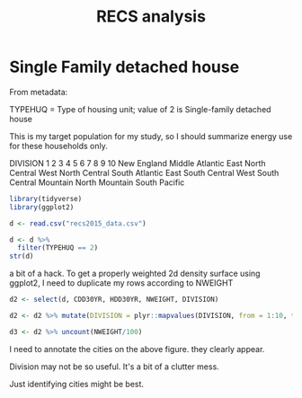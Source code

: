 #+Title: RECS analysis
#+PROPERTY: header-args:R :session *R:recs* :cache no :results output :exports both :tangle yes
* Single Family detached house

From metadata:

TYPEHUQ = Type of housing unit; value of 2 is Single-family detached
house

This is my target population for my study, so I should summarize
energy use for these households only.


DIVISION
1
2
3
4
5
6
7
8
9
10
New England
Middle Atlantic
East North Central
West North Central
South Atlantic
East South Central
West South Central
Mountain North
Mountain South
Pacific


#+begin_src R
library(tidyverse)
library(ggplot2)
#+end_src

#+RESULTS:

#+begin_src R
d <- read.csv("recs2015_data.csv")
#+end_src

#+RESULTS:

#+begin_src R
  d <- d %>%
    filter(TYPEHUQ == 2)
  str(d)

#+end_src

#+RESULTS:
#+begin_example
'data.frame':	3752 obs. of  576 variables:
 $ DOEID             : int  10001 10002 10003 10004 10005 10008 10009 10010 10011 10012 ...
 $ REGIONC           : int  4 3 3 2 1 2 1 3 1 2 ...
 $ DIVISION          : int  10 7 6 4 2 3 2 7 1 4 ...
 $ METROMICRO        : Factor w/ 3 levels "METRO","MICRO",..: 1 3 1 2 1 1 1 1 1 1 ...
 $ UATYP10           : Factor w/ 3 levels "C","R","U": 3 2 3 1 3 2 3 3 3 3 ...
 $ CDD30YR           : int  1321 2406 1867 1417 842 568 842 3132 582 1389 ...
 $ CDD65             : int  1768 2795 2235 1374 993 673 1083 3390 771 1706 ...
 $ CLIMATE_REGION_PUB: Factor w/ 6 levels "","Cold/Very Cold",..: 3 4 6 6 2 2 2 4 2 6 ...
 $ HDD30YR           : int  2645 2231 2782 4005 5502 7332 5502 1494 6362 4578 ...
 $ HDD65             : int  2031 1915 2263 3754 5401 6560 5301 1400 6400 4007 ...
 $ TYPEHUQ           : int  2 2 2 2 2 2 2 2 2 2 ...
 $ ZTYPEHUQ          : int  0 0 0 0 0 0 0 0 0 0 ...
 $ CELLAR            : int  0 0 1 1 1 1 0 0 1 0 ...
 $ ZCELLAR           : int  0 0 0 0 0 0 0 0 0 0 ...
 $ BASEFIN           : int  -2 -2 1 1 0 1 -2 -2 0 -2 ...
 $ ZBASEFIN          : int  -2 -2 0 0 0 0 -2 -2 0 -2 ...
 $ ATTIC             : int  0 0 0 0 1 1 0 1 0 0 ...
 $ ZATTIC            : int  0 0 0 0 0 0 0 0 0 0 ...
 $ ATTICFIN          : int  -2 -2 -2 -2 0 1 -2 0 -2 -2 ...
 $ ZATTICFIN         : int  -2 -2 -2 -2 0 0 -2 0 -2 -2 ...
 $ STORIES           : int  20 10 10 10 20 10 20 10 20 10 ...
 $ ZSTORIES          : int  0 0 0 0 0 0 0 0 0 0 ...
 $ PRKGPLC1          : int  1 0 0 1 1 1 1 1 0 0 ...
 $ ZPRKGPLC1         : int  0 0 0 0 0 0 0 0 0 0 ...
 $ SIZEOFGARAGE      : int  2 -2 -2 2 1 1 2 2 -2 -2 ...
 $ ZSIZEOFGARAGE     : int  0 -2 -2 0 0 0 0 0 -2 -2 ...
 $ KOWNRENT          : int  1 1 1 1 1 1 1 2 1 2 ...
 $ ZKOWNRENT         : int  0 0 0 0 0 0 0 0 0 0 ...
 $ YEARMADERANGE     : int  7 5 4 2 4 4 5 2 3 1 ...
 $ ZYEARMADERANGE    : int  0 0 0 0 0 0 0 0 0 1 ...
 $ OCCUPYYRANGE      : int  8 6 7 7 8 6 6 7 7 8 ...
 $ ZOCCUPYYRANGE     : int  0 0 0 0 0 0 0 0 0 0 ...
 $ STUDIO            : int  -2 -2 -2 -2 -2 -2 -2 -2 -2 -2 ...
 $ ZSTUDIO           : int  -2 -2 -2 -2 -2 -2 -2 -2 -2 -2 ...
 $ BEDROOMS          : int  3 2 4 3 3 3 4 3 3 1 ...
 $ ZBEDROOMS         : int  0 0 0 0 0 0 0 0 0 0 ...
 $ NCOMBATH          : int  2 1 2 2 2 1 2 2 1 1 ...
 $ ZNCOMBATH         : int  0 0 0 0 0 0 0 0 0 0 ...
 $ NHAFBATH          : int  1 0 0 0 0 0 0 0 1 0 ...
 $ ZNHAFBATH         : int  0 0 0 0 0 0 0 0 0 0 ...
 $ OTHROOMS          : int  4 2 5 4 3 2 5 3 2 3 ...
 $ ZOTHROOMS         : int  0 0 0 0 0 0 0 0 0 0 ...
 $ TOTROOMS          : int  7 4 9 7 6 5 9 6 5 4 ...
 $ ZTOTROOMS         : int  0 0 0 0 0 0 0 0 0 0 ...
 $ WALLTYPE          : int  4 3 2 3 1 3 3 1 3 4 ...
 $ ZWALLTYPE         : int  0 0 0 0 0 0 0 1 0 0 ...
 $ ROOFTYPE          : int  1 3 5 5 5 5 5 5 5 5 ...
 $ ZROOFTYPE         : int  0 0 0 0 0 0 0 0 0 0 ...
 $ HIGHCEIL          : int  1 0 0 1 0 0 0 0 0 0 ...
 $ ZHIGHCEIL         : int  0 0 0 0 0 0 0 0 0 0 ...
 $ DOOR1SUM          : int  2 0 1 4 1 1 1 0 1 0 ...
 $ ZDOOR1SUM         : int  0 0 0 0 0 0 0 0 0 0 ...
 $ WINDOWS           : int  41 20 41 42 30 30 41 42 41 30 ...
 $ ZWINDOWS          : int  0 0 0 0 0 0 0 0 0 0 ...
 $ TYPEGLASS         : int  2 1 1 2 1 2 2 1 2 1 ...
 $ ZTYPEGLASS        : int  0 0 0 0 0 0 0 0 0 0 ...
 $ WINFRAME          : int  2 2 1 2 3 1 3 1 1 1 ...
 $ ZWINFRAME         : int  0 0 0 0 0 0 0 0 0 0 ...
 $ ADQINSUL          : int  2 2 2 2 2 2 2 3 2 3 ...
 $ ZADQINSUL         : int  0 0 0 0 0 0 0 0 0 0 ...
 $ DRAFTY            : int  4 4 3 4 4 3 3 3 3 3 ...
 $ ZDRAFTY           : int  0 0 0 0 0 0 0 0 0 0 ...
 $ UGASHERE          : int  1 1 1 0 1 1 0 1 0 1 ...
 $ ZUGASHERE         : int  0 0 0 0 0 0 0 0 1 0 ...
 $ SWIMPOOL          : int  0 0 0 0 0 0 0 0 0 0 ...
 $ ZSWIMPOOL         : int  0 0 0 0 0 0 0 0 0 0 ...
 $ MONPOOL           : int  -2 -2 -2 -2 -2 -2 -2 -2 -2 -2 ...
 $ ZMONPOOL          : int  -2 -2 -2 -2 -2 -2 -2 -2 -2 -2 ...
 $ POOL              : int  -2 -2 -2 -2 -2 -2 -2 -2 -2 -2 ...
 $ ZPOOL             : int  -2 -2 -2 -2 -2 -2 -2 -2 -2 -2 ...
 $ FUELPOOL          : int  -2 -2 -2 -2 -2 -2 -2 -2 -2 -2 ...
 $ ZFUELPOOL         : int  -2 -2 -2 -2 -2 -2 -2 -2 -2 -2 ...
 $ RECBATH           : int  0 0 0 0 0 0 0 0 0 0 ...
 $ ZRECBATH          : int  0 0 0 0 0 0 0 0 0 0 ...
 $ MONTUB            : int  -2 -2 -2 -2 -2 -2 -2 -2 -2 -2 ...
 $ ZMONTUB           : int  -2 -2 -2 -2 -2 -2 -2 -2 -2 -2 ...
 $ FUELTUB           : int  -2 -2 -2 -2 -2 -2 -2 -2 -2 -2 ...
 $ ZFUELTUB          : int  -2 -2 -2 -2 -2 -2 -2 -2 -2 -2 ...
 $ OUTLET            : int  1 0 1 1 1 1 1 1 0 1 ...
 $ ZOUTLET           : int  0 0 0 0 0 0 0 0 0 0 ...
 $ ALTFUELPEV        : int  0 0 0 0 0 0 0 0 0 0 ...
 $ ZALTFUELPEV       : int  0 0 0 0 0 0 0 0 0 0 ...
 $ BACKUP            : int  1 0 0 0 0 0 0 0 1 0 ...
 $ ZBACKUP           : int  0 0 0 0 0 0 0 0 0 0 ...
 $ SOLAR             : int  0 0 0 0 0 0 0 0 0 0 ...
 $ NUMFRIG           : int  1 1 2 2 2 1 2 1 2 1 ...
 $ ZNUMFRIG          : int  0 0 0 0 0 0 0 0 0 0 ...
 $ SIZRFRI1          : int  3 4 4 3 3 3 4 4 3 3 ...
 $ ZSIZRFRI1         : int  0 0 0 0 0 0 0 0 0 0 ...
 $ TYPERFR1          : int  5 21 21 22 23 21 23 21 22 22 ...
 $ ZTYPERFR1         : int  0 0 0 0 0 0 0 0 0 0 ...
 $ AGERFRI1          : int  3 1 41 3 1 42 3 1 2 3 ...
 $ ZAGERFRI1         : int  0 0 0 0 0 0 0 0 0 0 ...
 $ ICE               : int  0 1 1 0 0 0 0 1 0 0 ...
 $ ZICE              : int  0 0 0 0 0 0 0 0 0 0 ...
 $ SIZRFRI2          : int  -2 -2 4 1 2 -2 3 -2 3 -2 ...
 $ ZSIZRFRI2         : int  -2 -2 0 0 0 -2 1 -2 0 -2 ...
 $ TYPERFR2          : int  -2 -2 21 -2 1 -2 21 -2 22 -2 ...
 $ ZTYPERFR2         : int  -2 -2 0 -2 0 -2 1 -2 0 -2 ...
  [list output truncated]
#+end_example

a bit of a hack.
To get a properly weighted 2d density surface using ggplot2, I need to
duplicate my rows according to NWEIGHT
#+begin_src R
d2 <- select(d, CDD30YR, HDD30YR, NWEIGHT, DIVISION)

d2 <- d2 %>% mutate(DIVISION = plyr::mapvalues(DIVISION, from = 1:10, to = c("New England", "Middle Atlantic", "East North Central", "West North Central", "South Atlantic", "East South Central", "West South Central", "Mountain North", "Mountain South", "Pacific")))

d3 <- d2 %>% uncount(NWEIGHT/100)
#+end_src

#+RESULTS:

#+begin_src R :exports results :results graphics :file figs/HDDvCDD.png
    ggplot(d2, aes(x = HDD30YR, y = CDD30YR, size = NWEIGHT, color = DIVISION)) + 
        geom_convexhull(aes(fill = DIVISION), alpha = 0, size = 1)
#+end_src

#+RESULTS:
[[file:figs/HDDvCDD.png]]

#+begin_src R :exports results :results graphics :file figs/HDDvCDD_density.png
  ggplot(d3, aes(x = HDD30YR, y = CDD30YR)) +
      geom_density2d()

#+end_src

#+RESULTS:
[[file:figs/HDDvCDD_density.png]]

I need to annotate the cities on the above figure.  they clearly appear.

#+begin_src R :exports results :results graphics :file figs/HDDvCDD_density_division.png
  ggplot(d3, aes(x = HDD30YR, y = CDD30YR)) +
      geom_density2d() +
        geom_convexhull(aes(color = DIVISION, fill = DIVISION), alpha = 0, size = 1)
#+end_src

#+RESULTS:

[[file:figs/HDDvCDD_density_division.png]]

Division may not be so useful.  It's a bit of a clutter mess.

Just identifying cities might be best.
